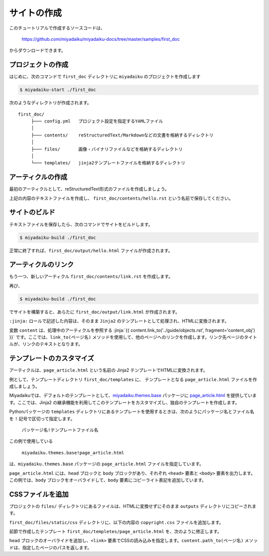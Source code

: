 
.. article::
  :order: 1
  


サイトの作成
======================

このチュートリアルで作成するソースコードは、

   https://github.com/miyadaiku/miyadaiku-docs/tree/master/samples/first_doc

からダウンロードできます。


.. target:: create_project

プロジェクトの作成
-------------------------


はじめに、次のコマンドで ``first_doc`` ディレクトリに ``miyadaiku`` のプロジェクトを作成します

.. code-block:: console

   $ miyadaiku-start ./first_doc

次のようなディレクトリが作成されます。

::

   first_doc/
        ├─── config.yml   プロジェクト設定を指定するYAMLファイル
        │
        ├─── contents/    reStructuredText/Markdownなどの文書を格納するディレクトリ
        │
        ├─── files/       画像・バイナリファイルなどを格納するディレクトリ
        │
        └─── templates/   jinja2テンプレートファイルを格納するディレクトリ



.. target:: create_article

アーティクルの作成
-------------------------


最初のアーティクルとして、reStructuredText形式のファイルを作成しましょう。


.. code-block:: rst
   :caption: first_doc/contents/hello.rst:

   hello world
   -------------

   This is my first miyadaiku article.


上記の内容のテキストファイルを作成し、 ``first_doc/contents/hello.rst`` という名前で保存してください。


.. target:: build

サイトのビルド
-------------------------

テキストファイルを保存したら、次のコマンドでサイトをビルドします。

.. code-block:: console

   $ miyadaiku-build ./first_doc


正常に終了すれば、``first_doc/output/hello.html`` ファイルが作成されます。


.. target:: createlinks

アーティクルのリンク
-------------------------

もう一つ、新しいアーティクル ``first_doc/contents/link.rst`` を作成します。


.. code-block:: rst
   :caption: first_doc/contents/link.rst:

   Link test
   -------------

   This is a link page.

   Link to :jinja:`{{ content.link_to("./hello.rst") }}`.


再び、

.. code-block:: console

   $ miyadaiku-build ./first_doc


でサイトを構築すると、あらたに ``first_doc/output/link.html`` が作成されます。

``:jinja:`` ロールで記述した内容は、そのまま ``Jinja2`` のテンプレートとして処理され、HTMLに変換されます。

変数 ``content`` は、処理中のアーティクルを参照する :jinja:`{{ content.link_to('../guide/objects.rst', fragment='content_obj') }}` です。ここでは、``link_to(ページ名)`` メソッドを使用して、他のページへのリンクを作成します。リンク先ページのタイトルが、リンクのテキストとなります。


.. target:: template

テンプレートのカスタマイズ
-------------------------------

アーティクルは、``page_article.html`` という名前の Jinja2 テンプレートでHTMLに変換されます。 

例として、テンプレートディレクトリ ``first_doc/templates`` に、 テンプレートとなる ``page_article.html`` ファイルを作成しましょう。


.. code-block:: jinja
   :caption: first_doc/templates/page_article.html:

   <!-- miyadaiku.themes.base パッケージの page_article.html を拡張する -->
   {% extends 'miyadaiku.themes.base!page_article.html' %}
   
   <!-- bodyブロックをカスタマイズ -->
   {% block body %}

     <!-- 元のbodyブロックを出力 -->
     {{ super() }}

     <!-- コピーライト表記を追加 -->
     <div class="copyright">Copyright(c) 2017 miyadaiku ALL RIGHTS RESERVED.</div>

   {% endblock body %}

Miyadaikuでは、デフォルトのテンプレートとして、`miyadaiku.themes.base <https://github.com/miyadaiku/miyadaiku/tree/master/miyadaiku/themes/base/templates>`_  パッケージに `page_article.html <https://github.com/miyadaiku/miyadaiku/tree/master/miyadaiku/themes/base/templates/page_article.html>`_ を提供しています。ここでは、Jinja2 の継承機能を利用してこのテンプレートをカスタマイズし、独自のテンプレートを作成します。

Pythonパッケージの ``templates`` ディレクトリにあるテンプレートを使用するときは、次のようにパッケージ名とファイル名を ``!`` 記号で区切って指定します。

    ``パッケージ名!テンプレートファイル名``

この例で使用している

    ``miyadaiku.themes.base!page_article.html``


は、``miyadaiku.themes.base`` パッケージの ``page_article.html`` ファイルを指定しています。


``page_article.html`` には、``head`` ブロックと ``body`` ブロックがあり、それぞれ ``<head>`` 要素と ``<body>`` 要素を出力します。この例では、``body`` ブロックをオーバライドして、``body`` 要素にコピーライト表記を追加しています。




.. target:: newfile

CSSファイルを追加
-------------------------

プロジェクトの ``files/`` ディレクトリにあるファイルは、HTMLに変換せずにそのまま ``outputs`` ディレクトリにコピーされます。

``first_doc/files/static/css`` ディレクトリに、以下の内容の ``copyright.css`` ファイルを追加します。


.. code-block:: CSS
   :caption: first_doc/files/static/css/copyright.css:

   .copyright {
     text-align: right;
   }

前節で作成したテンプレート ``first_doc/templetes/page_article.html`` を、次のように修正します。


.. code-block:: jinja
   :caption: first_doc/templetes/page_article.html:

   <!-- miyadaiku.themes.base パッケージの page_article.html を拡張する -->
   {% extends 'miyadaiku.themes.base!page_article.html' %}
   
   <!-- テンプレート追加 - ここから -->

   <!-- headブロックをカスタマイズ -->
   {% block head %}

     <!-- 元のheadブロックを出力 -->
     {{ super() }}

      <!-- link要素を追加 -->
      <link rel="stylesheet" href="{{ page.path_to('/static/css/copyright.css')}}">
   {% endblock head %}

   <!-- テンプレート追加 - ここまで -->

   <!-- bodyブロックをカスタマイズ -->
   {% block body %}

     <!-- 元のbodyブロックを出力 -->
     {{ super() }}

     <!-- コピーライト表記を追加 -->
     <div class="copyright">Copyright(c) 2017 miyadaiku ALL RIGHTS RESERVED.</div>

   {% endblock body %}


``head`` ブロックのオーバライドを追加し、``<link>`` 要素でCSSの読み込みを指定します。``content.path_to(ページ名)`` メソッドは、指定したページのパスを返します。

